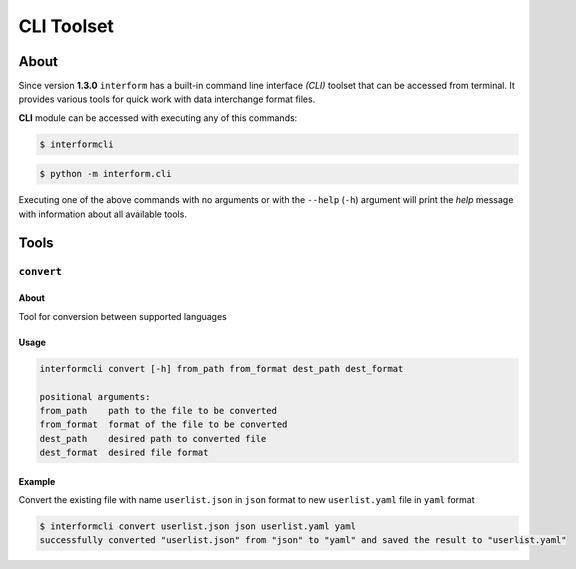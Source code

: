 CLI Toolset
========================


About
------------------------
Since version **1.3.0** ``interform`` has a built-in command line interface *(CLI)* toolset that can be accessed from terminal. It provides various tools for quick work with data interchange format files.

**CLI** module can be accessed with executing any of this commands:

.. code-block:: bash

    $ interformcli

.. code-block:: bash

    $ python -m interform.cli

Executing one of the above commands with no arguments or with the ``--help`` (``-h``) argument will print the *help* message with information about all available tools.


Tools
------------------------

``convert``
~~~~~~~~~~~~~~~~~~~~~~~~

About
""""""""""""""""""""""""
Tool for conversion between supported languages

Usage
""""""""""""""""""""""""

.. code-block:: bash

    interformcli convert [-h] from_path from_format dest_path dest_format

    positional arguments:
    from_path    path to the file to be converted
    from_format  format of the file to be converted
    dest_path    desired path to converted file
    dest_format  desired file format

Example
"""""""""""""""""""""""""
Convert the existing file with name ``userlist.json`` in ``json`` format to new ``userlist.yaml`` file in ``yaml`` format

.. code-block:: bash

    $ interformcli convert userlist.json json userlist.yaml yaml
    successfully converted "userlist.json" from "json" to "yaml" and saved the result to "userlist.yaml"
